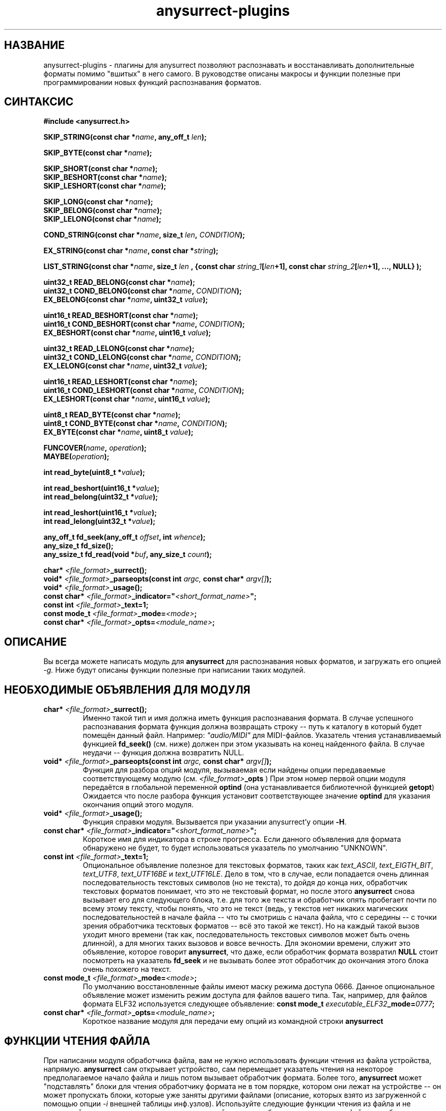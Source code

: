 .TH anysurrect-plugins 3 "27 July 2007" "Version 0.84.12"
.SH "НАЗВАНИЕ"
anysurrect-plugins \- плагины для anysurrect позволяют распознавать \
и восстанавливать дополнительные форматы помимо "вшитых" в него самого. \
В руководстве описаны макросы и функции полезные при программировании \
новых функций распознавания форматов.

.SH "СИНТАКСИС"
.B #include <anysurrect.h>
.sp
.BI "SKIP_STRING(const char *" "name" ", any_off_t" " len" ");"
.sp
.BI "SKIP_BYTE(const char *" "name" ");"
.sp
.BI "SKIP_SHORT(const char *" "name" ");"
.br
.BI "SKIP_BESHORT(const char *" "name" ");"
.br
.BI "SKIP_LESHORT(const char *" "name" ");"
.sp
.BI "SKIP_LONG(const char *" "name" ");"
.br
.BI "SKIP_BELONG(const char *" "name" ");"
.br
.BI "SKIP_LELONG(const char *" "name" ");"
.sp
.BI "COND_STRING(const char *" "name" ", size_t " "len" ", " "CONDITION" ");"
.sp
.BI "EX_STRING(const char *" "name" ", const char *" "string" ");"
.sp
.BI "LIST_STRING(const char *" "name" ", size_t " "len" 
.BI ", {const char " "string_1" "[" "len" "+1], const char " 
.IB "string_2" "[" "len" "+1], ..., NULL} );"
.sp
.BI "uint32_t READ_BELONG(const char *" "name" ");"
.br
.BI "uint32_t COND_BELONG(const char *" "name" ", " "CONDITION" ");"
.br
.BI "EX_BELONG(const char *" "name" ", uint32_t " "value" ");"
.sp
.BI "uint16_t READ_BESHORT(const char *" "name" ");"
.br
.BI "uint16_t COND_BESHORT(const char *" "name" ", " "CONDITION" ");"
.br
.BI "EX_BESHORT(const char *" "name" ", uint16_t " "value" ");"
.sp
.BI "uint32_t READ_LELONG(const char *" "name" ");"
.br
.BI "uint32_t COND_LELONG(const char *" "name" ", " "CONDITION" ");"
.br
.BI "EX_LELONG(const char *" "name" ", uint32_t " "value" ");"
.sp
.BI "uint16_t READ_LESHORT(const char *" "name" ");"
.br
.BI "uint16_t COND_LESHORT(const char *" "name" ", " "CONDITION" ");"
.br
.BI "EX_LESHORT(const char *" "name" ", uint16_t " "value" ");"
.sp
.BI "uint8_t READ_BYTE(const char *" "name" ");"
.br
.BI "uint8_t COND_BYTE(const char *" "name" ", " "CONDITION" ");"
.br
.BI "EX_BYTE(const char *" "name" ", uint8_t " "value" ");"
.sp
.BI "FUNCOVER(" "name" ", " "operation" ");"
.br
.BI "MAYBE(" "operation" ");"
.sp
.BI "int read_byte(uint8_t *" "value" ");"
.sp
.BI "int read_beshort(uint16_t *" "value" ");"
.br
.BI "int read_belong(uint32_t *" "value" ");"
.sp
.BI "int read_leshort(uint16_t *" "value" ");"
.br
.BI "int read_lelong(uint32_t *" "value" ");"
.sp
.BI "any_off_t fd_seek(any_off_t " "offset" ", int " "whence" ");"
.br
.BI "any_size_t fd_size();"
.br
.BI "any_ssize_t fd_read(void *" "buf" ", any_size_t " "count" ");"
.sp
.BI "char* " "<file_format>" "_surrect();"
.br
.BI "void* " "<file_format>" "_parseopts(const int " argc, " const char* " argv[] ");"
.br
.BI "void* " "<file_format>" "_usage();"
.br
.BI "const char* " "<file_format>" "_indicator=""" "<short_format_name>" """;"
.br
.BI "const int " "<file_format>" "_text=1;"
.br 
.BI "const mode_t " "<file_format>" "_mode=" "<mode>" ";
.br
.BI "const char* " "<file_format>" "_opts=" "<module_name>" ";

.SH "ОПИСАНИЕ"

Вы всегда можете написать модуль для
.B anysurrect
для распознавания новых форматов, и загружать его опцией
.I \-g.
Ниже будут описаны функции полезные при написании таких модулей.

.SH "НЕОБХОДИМЫЕ ОБЪЯВЛЕНИЯ ДЛЯ МОДУЛЯ"
.TP
.BI "char* " "<file_format>" "_surrect();"
Именно такой тип и имя должна иметь функция распознавания формата. \
В случае успешного распознавания формата функция должна возвращать \
строку -- путь к каталогу в который будет помещён данный файл. \
Например:
.I """audio/MIDI"""
для MIDI-файлов. Указатель чтения устанавливаемый функцией
.B fd_seek()
(см. ниже) должен при этом указывать на конец найденного файла. \
В случае неудачи -- функция должна возвратить NULL.
.TP
.BI "void* " "<file_format>" "_parseopts(const int " argc, " const char* " argv[] ");"
Функция для разбора опций модуля, вызываемая если найдены опции передаваемые
соответствующему модулю (см.
.IB "<file_format>" "_opts"
)
При этом номер первой опции модуля передаётся в глобальной переменной
.BR optind 
(она устанавливается библиотечной функцией
.BR getopt )
Ожидается что после разбора функция установит соответствующее значение
.BR optind
для указания окончания опций этого модуля.
.TP
.BI "void* " "<file_format>" "_usage();"
Функция справки модуля. Вызывается при указании anysurrect'у опции 
.BR \-H .
.TP
.BI "const char* " "<file_format>" "_indicator=""" "<short_format_name>" """;"
Короткое имя для индикатора в строке прогресса. Если данного объявления \
для формата обнаружено не будет, то будет использоваться указатель по умолчанию \
"UNKNOWN".
.TP
.BI "const int " "<file_format>" "_text=1;"
Опциональное объявление полезное для текстовых форматов, таких как
.IR text_ASCII ", " text_EIGTH_BIT ", " text_UTF8 ", " text_UTF16BE " и "
.IR text_UTF16LE .
Дело в том, что в случае, если попадается очень длинная последовательность \
текстовых символов (но не текста), то дойдя до конца них, обработчик \
текстовых форматов понимает, что это не текстовый формат, но после этого
.B anysurrect
снова вызывает его для следующего блока, т.е. для того же текста и обработчик \
опять пробегает почти по всему этому тексту, чтобы понять, что это не текст \
(ведь, у текстов нет никаких \
магических последовательностей в начале файла -- что ты смотришь с начала файла, \
что с середины -- с точки зрения обработчика тесктовых форматов -- всё это такой \
же текст). \
Но на каждый такой вызов уходит много времени (так как, \
последовательность текстовых символов может быть очень длинной), а для \
многих таких вызовов и вовсе вечность. Для экономии времени, служит это \
объявление, которое говорит
.BR anysurrect ,
что даже, если обработчик формата возвратил
.B NULL
стоит посмотреть на указатель
.B fd_seek
и не вызывать более этот обработчик до окончания этого блока очень похожего на \
текст.
.TP
.BI "const mode_t " "<file_format>" "_mode=" "<mode>" ";"
По умолчанию восстановленные файлы имеют маску режима доступа 0666. \
Данное опциональное объявление может изменить режим доступа для файлов \
вашего типа. Так, например, для файлов формата ELF32 используется \
следующее объявление:
.BI "const mode_t " "executable_ELF32" "_mode=" "0777" ";"
.TP
.BI "const char* " "<file_format>" "_opts=" "<module_name>" ";
Короткое название модуля для передачи ему опций из командной строки
.B anysurrect

.SH "ФУНКЦИИ ЧТЕНИЯ ФАЙЛА"
При написании модуля обработчика файла, вам не нужно использовать \
функции чтения из файла устройства, напрямую.
.B anysurrect
сам открывает устройство, сам перемещает указатель чтения на \
некоторое предполагаемое начало файла и лишь потом вызывает обработчик \
формата. Более того,
.B anysurrect
может "подставлять" блоки для чтения обработчику формата не в том порядке, \
котором они лежат на устройстве -- он может пропускать блоки, которые уже \
заняты другими файлами (описание, которых взято из загруженной с помощью \
опции
.IR \-i 
внешней таблицы инф.узлов). Используйте следующие функции чтения \
из файла и не задумывайтесь о том, что на самом деле на устройстве может быть \
что-то до вашего файла, но обязательно думайте о том, что на нём есть что-то \
после -- вам нужно вовремя остановиться при достижении конца файла.
.TP
.BI "any_off_t fd_seek(any_off_t " "offset" ", int " "whence" ");"
Функция аналогичная
.BR lseek64
за тем исключением что не имеет аргумента \
файлового дескриптора --
.B anysurrect
уже знает откуда читать.
.TP
.BI "any_size_t fd_size();"
Возвращает максимальный размер файла, который сможет в конечном итоге \
возвратить обработчик формата.
.TP
.BI "any_ssize_t fd_read(void *" "buf" ", any_size_t " "count" ");"
Аналогично
.BR read (2)
за тем исключением что не имеет аргумента \
файлового дескриптора --
.B anysurrect
уже знает откуда читать.
.TP
.BI "int read_byte(uint8_t *" "value" ");"
Считывает 1 байт в буфер, на который указывает
.I value.
Возвращает 0 при удаче и 1 -- при неудаче.
.TP
.BI "int read_beshort(uint16_t *" "value" ");"
Считывает значение типа
.B uint16_t
(2 байта) в буфер, на который указывает
.IR value ,
считая что старший байт на диске хранится впереди (т.е. значение сохранено \
в Big Endian формате). \
Возвращает 0 при удаче и 1 -- при неудаче.
.TP
.BI "int read_belong(uint32_t *" "value" ");"
Считывает значение типа
.B uint32_t
(4 байта) в буфер, на который указывает
.IR value ,
считая что старший байт на диске хранится впереди (т.е. значение сохранено \
в Big Endian формате). \
Возвращает 0 при удаче и 1 -- при неудаче.
.TP
.BI "int read_leshort(uint16_t *" "value" ");"
Считывает значение типа
.B uint16_t
(2 байта) в буфер, на который указывает
.IR value ,
считая что младший байт на диске хранится впереди (т.е. значение сохранено \
в Little Endian формате). \
Возвращает 0 при удаче и 1 -- при неудаче.
.TP
.BI "int read_lelong(uint32_t *" "value" ");"
Считывает значение типа
.B uint32_t
(4 байта) в буфер, на который указывает
.IR value ,
считая что младший байт на диске хранится впереди (т.е. значение сохранено \
в Little Endian формате). \
Возвращает 0 при удаче и 1 -- при неудаче.

.SH "МАКРОСЫ ЧТЕНИЯ ФАЙЛА"
Макросы для чтения файла были созданы для упрощения программирования \
обработчиков форматов и увеличения читабельности их кода. \
Любой из этих макросов может НЕ возвратить управления следующей инструкции \
функции в связи с неудачей, невыполнением указанного условия. При этом \
этом функция возвратит значение
.BR ERROR_VALUE .
.TP
.BI "const char *" "name"
Аргумент
.I name
во всех этих макросах -- это некоторая строка, описывающая считываемое, \
проверяемое или пропускаемое инструкцией поле файла. Если хотите, то \
это такие обязательные комментарии кода.
.TP
.BI "SKIP_STRING(const char *" "name" ", any_off_t" " len" ");"
это обёртка для инструкции типа
.BI "fd_seek(" "len" ", SEEK_CUR);"
с проверкой выхода за границу
.BR fd_size() .
.TP
.BI "SKIP_" "*"
Другие макросы для пропуска полей различных типов. Они аналогичны
.B SKIP_STRING
за тем исключением, что длина пропускаемого поля определяется самим \
типом пропускаемого поля, а не передаётся макросу вторым аргументом.
.TP
.BI "COND_STRING(const char *" "name" ", size_t " "len" ", " "CONDITION" ");"
Считывает строку длиной
.I len
и проверяет её на условие
.IR CONDITION .
Условие здесь -- это некоторое выражение с использованием переменной
.IR val ,
в которую будет помещено значение строки.
.TP
.BI "EX_STRING(const char *" "name" ", const char *" "string" ");"
Считывает строку и проверяет его на совпадение со строкой
.IR string .
Аналогично вызову:
.BI "COND_STRING(name, strlen(" "string" "), strcmp(val, " "string" ")==0);"
.TP
.BI "LIST_STRING(const char *" "name" ", size_t " "len" \
 ", {const char " "string_1" "[" "len" "+1], const char " \
 "string_2" "[" "len" "+1], ..., NULL} );"
Считывает строку длиной
.I len
и проверяет её на совпадение с одной из строк в списке \
(список должен быть помещён в фигурные скобки, состоять из \
строк длиной
.I len
и заканчиваться
.BR NULL )
.TP
.BI "READ_" "*"
Макросы -- обёртки для соответствующих функций
.BI "read_" "*"
с выходом при неудаче. В отличии от функций, они не принимают указателя \
на буфер, а возвращают это считанное значение непосредственно в программу.
.TP
.BI "COND_" "*"
Макросы для чтения из файла различных значений с проверкой на выполнение \
условия.
.IR CONDITION 
в них -- это некоторое выражение с использованием переменной
.IR val ,
в которую будет помещено значение переменной перед возвращением его \
в программу.
.TP
.BI "EX_" "*"
Макросы для чтения из файла различных значений с проверкой на строгое \
равенство нужному значению. Аналогичны вызову:
.BI "COND_" "*" "(name, val==" "value" ");"
Вообще говоря они имеют возвращаемым значением, считанное значение, но \
в связи с проводимой проверкой -- если эти макросы возвращают управление \
программе, то возвращаемое значение всегда равно
.I value.
.TP
.BI "FUNCOVER(" "name" ", " "operation" ");"
Все вышеприведённые макросы вовсе не возвращают управления программе \
в случае неудачи чтения или невыполнении указанного условия, но часто \
при невыполнении условия не нужно сразу выходить из функции обработки \
формата -- нужно сделать что-то ещё. В этом случае пригодиться этот макрос. \
Он помещает операцию (группу операций) в функциональную обёртку: 
.BI "int " "name" "() { " "operation" "; return !ERROR_VALUE; }"
которая в случае успеха возвращает
.B "!ERROR_VALUE"
А в случае не успеха:
.B "ERROR_VALUE"
.br
.TP
.BI "MAYBE(" "operation" ");"
Используя макрос
.B FUNCOVER
мы можем теперь получить управление назад в функцию не зависимо от \
успеха любых проверок, но при этом указатель
.B fd_seek
окажется сбитым -- помещённым после всех неудачно считанных значений. \
Поэтому макрос
.B MAYBE
запоминает указатель
.BR fd_seek ,
выполняет операцию
.I operation
и в случае возвращения ею
.B ERROR_VALUE
она перемещает указатель
.B fd_seek
обратно на позицию до начала выполнения операции. \
Само возвращаемое значение передаётся назад в программу без изменений.

.SH "ПРИМЕРЫ МОДУЛЯ ОБРАБОТКИ ФОРМАТА"
Простейшими примерами модуля обработки формата пожалуй будут являться \
функции обработки форматов
.BR MIDI " и " RAR
Их описание можно найти на 
.IR http://www.wotsit.org .
А функции такие какими их можно найти в исходниках
.B anysurrect
приведены ниже:

.nf
#include <stdio.h>
#include <stdlib.h>
#include <string.h>
#include <anysurrect.h>

/*MIDI*/

const char* audio_MIDI_indicator="MIDI";

char *audio_MIDI_surrect()
{
	int res;
	unsigned short number_tracks;
	EX_STRING("header", "MThd");
	EX_BELONG("magic_number", 0x00000006);
	COND_BESHORT("FileFormat", val<=2);
	number_tracks = 
		READ_BESHORT("NumberTracks");
	SKIP_BESHORT("ticks_per_note");
	
	for (int i=0; i<number_tracks; i++)
	{
		unsigned long	size;
		EX_STRING("track_header", "MTrk");
		size = READ_BELONG("track_size");
		SKIP_STRING("track_body", size);
	}

	return "audio/MIDI";
}
.fi
.br
.nf

/*RAR*/
const char* archieve_RAR_indicator="RAR";

#define RAR_BLOCK ({                                                 \\
	SKIP_LESHORT("crc");                                            \\
	COND_BYTE("type", val>=0x72 && val<=0x7F);                      \\
	uint16_t flags = READ_LESHORT("flags");                         \\
	uint16_t size = READ_LESHORT("size");                           \\
	uint32_t add_size=0;                                            \\
	if (flags&0x8000)                                               \\
	{ add_size=READ_LELONG("add_size")-4; }	                        \\
	SKIP_STRING("data", add_size + size - 7);                       \\
})

FUNCOVER(rar_block, RAR_BLOCK);

char *archieve_RAR_surrect()
{
	int res;

	EX_LESHORT("crc", 0x6152);
	EX_BYTE("type", 0x72);
	EX_LESHORT("flags", 0x1a21);
	EX_LESHORT("size", 0x0007);
	
	while( MAYBE( rar_block() )!=ERROR_VALUE );
	
	return "archieve/RAR";
}
.fi

Собрать данную программу можно примерно следующей командой:
.br
.nf
$ gcc -std=gnu99 -nostdlib -shared -I /usr/local/include/anyfs-tools -o anysurrect_plug-in.so anysurrect_plug-in.c
.fi
.sp
После чего можно подключить и просмотреть экспортируемые этим модулем форматы \
можно следующим образом:
.br
.nf
$ /usr/local/sbin/anysurrect -g ./anysurrect_plug-in.so -l
anysurrect 0.84.5 (06 Aug 2006)

FILE SURRECTERS EXPORTED BY "anysurrect" MODULE:
archieve_BZIP2 archieve_RAR archieve_TAR archieve_ZIP audio_MIDI audio_MP3 audio_video_AVI audio_video_MPEG12PM audio_video_MPEG12 audio_video_OGG audio_WAV document_PDF executable_ELF32 filesystem_info_ext2fs_direct_blocks_links filesystem_info_ext2fs_double_indirect_blocks_links filesystem_info_ext2fs_indirect_blocks_links image_BMP image_JPEG image_PNG image_PNM image_TIFF text_ASCII text_EIGHT_BIT text_UTF16BE text_UTF16LE text_UTF8 

FILE SURRECTERS EXPORTED BY "anysurrect_plug-in.so" MODULE:
archieve_RAR audio_MIDI 
.fi

Так как названия обработчиков форматов archieve_RAR и audio_MIDI в
.B anysurrect
и полученном модуле совпадают, то при попытке запуска восстановления \
первыми найденными и используемыми окажутся, обработчики встроенные в
.BR anysurrect .
А потому не надо писать обработчиков форматов совпадающих по названию со \
встроенными в
.B anysurrect
обработчиками.

.SH "АВТОР"
Николай Кривченков aka unDEFER <undefer@gmail.com>

.SH "СООБЩЕНИЯ ОБ ОШИБКАХ"
Сообщения о любых проблемах с применением пакета
.B anyfs-tools
направляйте по адресу:
undefer@gmail.com

.SH "ДОСТУПНОСТЬ"
последнюю версию пакета вы можете получить на сайте проекта: \
http://anyfs-tools.sourceforge.net

.SH "СМ. ТАКЖЕ"
.BR anyfs-tools(8),
.BR anysurrect(8),
.BR lseek(2),
.BR read(2)
